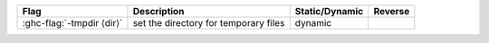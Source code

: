 .. This file is generated by utils/mkUserGuidePart

+----------------------------------------------------+------------------------------------------------------------------------------------------------------+--------------------------------+---------------------------------------------------------+
| Flag                                               | Description                                                                                          | Static/Dynamic                 | Reverse                                                 |
+====================================================+======================================================================================================+================================+=========================================================+
| :ghc-flag:`-tmpdir ⟨dir⟩`                          | set the directory for temporary files                                                                | dynamic                        |                                                         |
+----------------------------------------------------+------------------------------------------------------------------------------------------------------+--------------------------------+---------------------------------------------------------+

